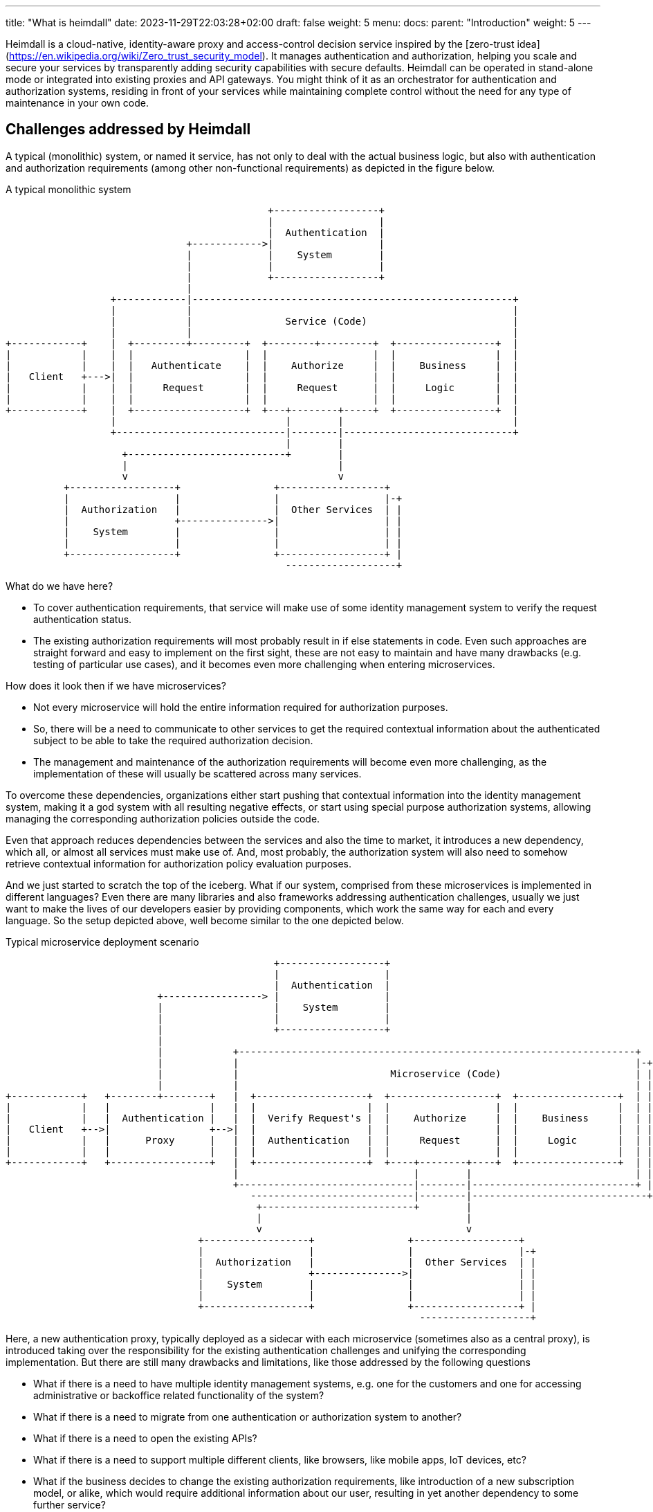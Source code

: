 ---
title: "What is heimdall"
date: 2023-11-29T22:03:28+02:00
draft: false
weight: 5
menu:
  docs:
    parent: "Introduction"
    weight: 5
---

Heimdall is a cloud-native, identity-aware proxy and access-control decision service inspired by the [zero-trust idea](https://en.wikipedia.org/wiki/Zero_trust_security_model). It manages authentication and authorization, helping you scale and secure your services by transparently adding security capabilities with secure defaults. Heimdall can be operated in stand-alone mode or integrated into existing proxies and API gateways. You might think of it as an orchestrator for authentication and authorization systems, residing in front of your services while maintaining complete control without the need for any type of maintenance in your own code.

== Challenges addressed by Heimdall

A typical (monolithic) system, or named it service, has not only to deal with the actual business logic, but also with authentication and authorization requirements (among other non-functional requirements) as depicted in the figure below.

[ditaa, format=svg]
.A typical monolithic system
....
                                             +------------------+
                                             |                  |
                                             |  Authentication  |
                               +------------>|                  |
                               |             |    System        |
                               |             |                  |
                               |             +------------------+
                               |
                  +------------|-------------------------------------------------------+
                  |            |                                                       |
                  |            |                Service (Code)                         |
                  |            |                                                       |
+------------+    |  +---------+---------+  +--------+---------+  +-----------------+  |
|            |    |  |                   |  |                  |  |                 |  |
|            |    |  |   Authenticate    |  |    Authorize     |  |    Business     |  |
|   Client   +--->|  |                   |  |                  |  |                 |  |
|            |    |  |     Request       |  |     Request      |  |     Logic       |  |
|            |    |  |                   |  |                  |  |                 |  |
+------------+    |  +-------------------+  +---+--------+-----+  +-----------------+  |
                  |                             |        |                             |
                  +-----------------------------|--------|-----------------------------+
                                                |        |
                    +---------------------------+        |
                    |                                    |
                    v                                    v
          +------------------+                +------------------+
          |                  |                |                  |-+
          |  Authorization   |                |  Other Services  | |
          |                  +--------------->|                  | |
          |    System        |                |                  | |
          |                  |                |                  | |
          +------------------+                +------------------+ |
                                                -------------------+

....

What do we have here?

* To cover authentication requirements, that service will make use of some identity management system to verify the request authentication status.
* The existing authorization requirements will most probably result in if else statements in code. Even such approaches are straight forward and easy to implement on the first sight, these are not easy to maintain and have many drawbacks (e.g. testing of particular use cases), and it becomes even more challenging when entering microservices.

How does it look then if we have microservices?

* Not every microservice will hold the entire information required for authorization purposes.
* So, there will be a need to communicate to other services to get the required contextual information about the authenticated subject to be able to take the required authorization decision.
* The management and maintenance of the authorization requirements will become even more challenging, as the implementation of these will usually be scattered across many services.

To overcome these dependencies, organizations either start pushing that contextual information into the identity management system, making it a god system with all resulting negative effects, or start using special purpose authorization systems, allowing managing the corresponding authorization policies outside the code.

Even that approach reduces dependencies between the services and also the time to market, it introduces a new dependency, which all, or almost all services must make use of. And, most probably, the authorization system will also need to somehow retrieve contextual information for authorization policy evaluation purposes.

And we just started to scratch the top of the iceberg. What if our system, comprised from these microservices is implemented in different languages? Even there are many libraries and also frameworks addressing authentication challenges, usually we just want to make the lives of our developers easier by providing components, which work the same way for each and every language. So the setup depicted above, well become similar to the one depicted below.

[[_fig_typical_deployment_scenario]]
.Typical microservice deployment scenario
[ditaa, format=svg]
....
                                              +------------------+
                                              |                  |
                                              |  Authentication  |
                          +-----------------> |                  |
                          |                   |    System        |
                          |                   |                  |
                          |                   +------------------+
                          |
                          |            +--------------------------------------------------------------------+
                          |            |                                                                    |-+
                          |            |                          Microservice (Code)                       | |
                          |            |                                                                    | |
+------------+   +--------+--------+   |  +-------------------+  +------------------+  +-----------------+  | |
|            |   |                 |   |  |                   |  |                  |  |                 |  | |
|            |   |  Authentication |   |  |  Verify Request's |  |    Authorize     |  |    Business     |  | |
|   Client   +-->|                 +-->|  |                   |  |                  |  |                 |  | |
|            |   |      Proxy      |   |  |  Authentication   |  |     Request      |  |     Logic       |  | |
|            |   |                 |   |  |                   |  |                  |  |                 |  | |
+------------+   +-----------------+   |  +-------------------+  +----+--------+----+  +-----------------+  | |
                                       |                              |        |                            | |
                                       +------------------------------|--------|----------------------------+ |
                                          ----------------------------|--------|------------------------------+
                                           +--------------------------+        |
                                           |                                   |
                                           v                                   v
                                 +------------------+                +------------------+
                                 |                  |                |                  |-+
                                 |  Authorization   |                |  Other Services  | |
                                 |                  +--------------->|                  | |
                                 |    System        |                |                  | |
                                 |                  |                |                  | |
                                 +------------------+                +------------------+ |
                                                                       -------------------+
....

Here, a new authentication proxy, typically deployed as a sidecar with each microservice (sometimes also as a central proxy), is introduced taking over the responsibility for the existing authentication challenges and unifying the corresponding implementation. But there are still many drawbacks and limitations, like those addressed by the following questions

* What if there is a need to have multiple identity management systems, e.g. one for the customers and one for accessing administrative or backoffice related functionality of the system?
* What if there is a need to migrate from one authentication or authorization system to another?
* What if there is a need to open the existing APIs?
* What if there is a need to support multiple different clients, like browsers, like mobile apps, IoT devices, etc?
* What if the business decides to change the existing authorization requirements, like introduction of a new subscription model, or alike, which would require additional information about our user, resulting in yet another dependency to some further service?
* What if depending on the client, we need completely different authentication strategies or even protocols, like OAuth2 or OpenID Connect in one case, mTLS in another case and cookie based approach and yet another case?
* How to ensure, that our microservice code does not implement shortcuts and thus does not compromise the security of the entire system? (And there are diverse options achieving that)
* ...

This is by far not an exhaustive list. But the main question related to it is what does all of that mean in sense of coordination-, implementation efforts and time-to-market?

This is exactly where heimdall can step in and help you to address these challenges, reduce the complexity of your code, free resources, increase your time to market and make your system more secure.
